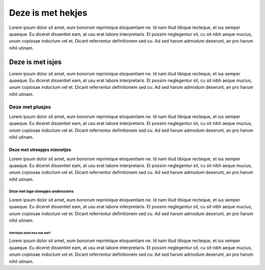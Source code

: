 Deze is met hekjes
########################




Lorem ipsum dolor sit amet, eum bonorum reprimique eloquentiam ne. Id nam illud tibique recteque, et ius semper quaeque. Eu diceret dissentiet eam, at usu erat labore interpretaris. Et possim neglegentur sit, cu sit nibh aeque mucius, unum copiosae indoctum vel et. Dicant referrentur definitionem sed cu. Ad sed harum admodum deserunt, an pro harum nihil utinam.



Deze is met isjes
====================

Lorem ipsum dolor sit amet, eum bonorum reprimique eloquentiam ne. Id nam illud tibique recteque, et ius semper quaeque. Eu diceret dissentiet eam, at usu erat labore interpretaris. Et possim neglegentur sit, cu sit nibh aeque mucius, unum copiosae indoctum vel et. Dicant referrentur definitionem sed cu. Ad sed harum admodum deserunt, an pro harum nihil utinam.

Deze met plusjes
+++++++++++++++++


Lorem ipsum dolor sit amet, eum bonorum reprimique eloquentiam ne. Id nam illud tibique recteque, et ius semper quaeque. Eu diceret dissentiet eam, at usu erat labore interpretaris. Et possim neglegentur sit, cu sit nibh aeque mucius, unum copiosae indoctum vel et. Dicant referrentur definitionem sed cu. Ad sed harum admodum deserunt, an pro harum nihil utinam.

Deze met streepjes minnetjes
------------------------------

Lorem ipsum dolor sit amet, eum bonorum reprimique eloquentiam ne. Id nam illud tibique recteque, et ius semper quaeque. Eu diceret dissentiet eam, at usu erat labore interpretaris. Et possim neglegentur sit, cu sit nibh aeque mucius, unum copiosae indoctum vel et. Dicant referrentur definitionem sed cu. Ad sed harum admodum deserunt, an pro harum nihil utinam.


Deze met lage streepjes underscores
__________________________________________

Lorem ipsum dolor sit amet, eum bonorum reprimique eloquentiam ne. Id nam illud tibique recteque, et ius semper quaeque. Eu diceret dissentiet eam, at usu erat labore interpretaris. Et possim neglegentur sit, cu sit nibh aeque mucius, unum copiosae indoctum vel et. Dicant referrentur definitionem sed cu. Ad sed harum admodum deserunt, an pro harum nihil utinam.


Sterretjes doen mss ook wat?
********************************

Lorem ipsum dolor sit amet, eum bonorum reprimique eloquentiam ne. Id nam illud tibique recteque, et ius semper quaeque. Eu diceret dissentiet eam, at usu erat labore interpretaris. Et possim neglegentur sit, cu sit nibh aeque mucius, unum copiosae indoctum vel et. Dicant referrentur definitionem sed cu. Ad sed harum admodum deserunt, an pro harum nihil utinam.